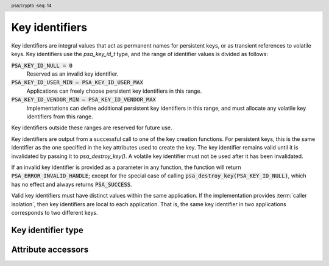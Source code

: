 .. SPDX-FileCopyrightText: Copyright 2018-2022 Arm Limited and/or its affiliates <open-source-office@arm.com>
.. SPDX-License-Identifier: CC-BY-SA-4.0 AND LicenseRef-Patent-license

.. header:: psa/crypto
    :seq: 14

.. _key-identifiers:

Key identifiers
===============

Key identifiers are integral values that act as permanent names for persistent keys, or as transient references to volatile keys. Key identifiers use the `psa_key_id_t` type, and the range of identifier values is divided as follows:

:code:`PSA_KEY_ID_NULL = 0`
    Reserved as an invalid key identifier.
:code:`PSA_KEY_ID_USER_MIN – PSA_KEY_ID_USER_MAX`
    Applications can freely choose persistent key identifiers in this range.
:code:`PSA_KEY_ID_VENDOR_MIN – PSA_KEY_ID_VENDOR_MAX`
    Implementations can define additional persistent key identifiers in this range, and must allocate any volatile key identifiers from this range.

Key identifiers outside these ranges are reserved for future use.

Key identifiers are output from a successful call to one of the key creation functions. For persistent keys, this is the same identifier as the one specified in the key attributes used to create the key. The key identifier remains valid until it is invalidated by passing it to `psa_destroy_key()`. A volatile key identifier must not be used after it has been invalidated.

If an invalid key identifier is provided as a parameter in any function, the function will return :code:`PSA_ERROR_INVALID_HANDLE`; except for the special case of calling :code:`psa_destroy_key(PSA_KEY_ID_NULL)`, which has no effect and always returns :code:`PSA_SUCCESS`.

Valid key identifiers must have distinct values within the same application. If the implementation provides :term:`caller isolation`, then key identifiers are local to each application. That is, the same key identifier in two applications corresponds to two different keys.


Key identifier type
-------------------

.. typedef:: uint32_t psa_key_id_t

    .. summary::
        Key identifier.

    A key identifier can be a permanent name for a persistent key, or a transient reference to volatile key. See :secref:`key-identifiers`.

.. macro:: PSA_KEY_ID_NULL
    :definition: ((psa_key_id_t)0)

    .. summary::
        The null key identifier.

    The null key identifier is always invalid, except when used without in a call to `psa_destroy_key()` which will return :code:`PSA_SUCCESS`.

.. macro:: PSA_KEY_ID_USER_MIN
    :definition: ((psa_key_id_t)0x00000001)

    .. summary::
        The minimum value for a key identifier chosen by the application.

.. macro:: PSA_KEY_ID_USER_MAX
    :definition: ((psa_key_id_t)0x3fffffff)

    .. summary::
        The maximum value for a key identifier chosen by the application.

.. macro:: PSA_KEY_ID_VENDOR_MIN
    :definition: ((psa_key_id_t)0x40000000)

    .. summary::
        The minimum value for a key identifier chosen by the implementation.

.. macro:: PSA_KEY_ID_VENDOR_MAX
    :definition: ((psa_key_id_t)0x7fffffff)

    .. summary::
        The maximum value for a key identifier chosen by the implementation.


Attribute accessors
-------------------

.. function:: psa_set_key_id

    .. summary::
        Declare a key as persistent and set its key identifier.

    .. param:: psa_key_attributes_t * attributes
        The attribute object to write to.
    .. param:: psa_key_id_t id
        The persistent identifier for the key.

    .. return:: void

    The application must choose a value for ``id`` between `PSA_KEY_ID_USER_MIN` and `PSA_KEY_ID_USER_MAX`.

    If the attribute object currently declares the key as volatile, which is the default lifetime of an attribute object, this function sets the lifetime attribute to `PSA_KEY_LIFETIME_PERSISTENT`.

    This function does not access storage, it merely stores the given value in the attribute object. The persistent key will be written to storage when the attribute object is passed to a key creation function such as `psa_import_key()`, `psa_generate_key()`, `psa_key_derivation_output_key()` or `psa_copy_key()`.

    .. admonition:: Implementation note

        This is a simple accessor function that is not required to validate its inputs. It can be efficiently implemented as a ``static inline`` function or a function-like-macro.

.. function:: psa_get_key_id

    .. summary::
        Retrieve the key identifier from key attributes.

    .. param:: const psa_key_attributes_t * attributes
        The key attribute object to query.

    .. return:: psa_key_id_t
        The persistent identifier stored in the attribute object. This value is unspecified if the attribute object declares the key as volatile.

    .. admonition:: Implementation note

        This is a simple accessor function that is not required to validate its inputs. It can be efficiently implemented as a ``static inline`` function or a function-like-macro.
